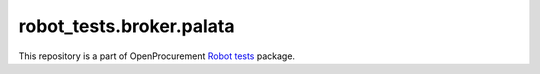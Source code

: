 robot_tests.broker.palata
===========================

|Join the chat at
https://gitter.im/openprocurement/robot_tests.broker.palata|

This repository is a part of OpenProcurement `Robot
tests <https://github.com/openprocurement/robot_tests>`__ package.

.. |Join the chat at https://gitter.im/openprocurement/robot_tests.broker.palata| image:: https://badges.gitter.im/openprocurement/robot_tests.broker.palata.svg
   :target: https://gitter.im/openprocurement/robot_tests.broker.palata

